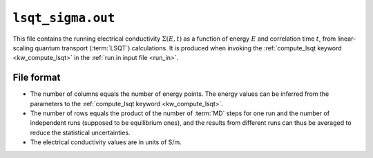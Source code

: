 .. _lsqt_sigma_out:
.. index::
   single: lsqt_sigma.out (output file)

``lsqt_sigma.out``
==================

This file contains the running electrical conductivity :math:`\Sigma(E,t)` as a function of energy :math:`E` and correlation time :math:`t`, from linear-scaling quantum transport (:term:`LSQT`) calculations.
It is produced when invoking the :ref:`compute_lsqt keyword <kw_compute_lsqt>` in the :ref:`run.in input file <run_in>`.

File format
-----------

* The number of columns equals the number of energy points. The energy values can be inferred from the parameters to the :ref:`compute_lsqt keyword <kw_compute_lsqt>`.

* The number of rows equals the product of the number of :term:`MD` steps for one run and the number of independent runs (supposed to be equilibrium ones), and the results from different runs can thus be averaged to reduce the statistical uncertainties.

* The electrical conductivity values are in units of S/m.